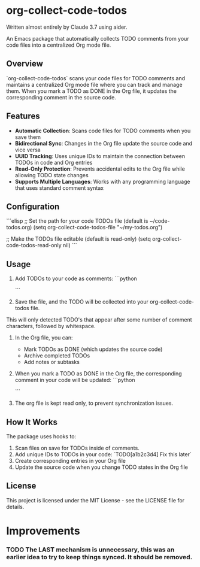 * org-collect-code-todos

Written almost entirely by Claude 3.7 using aider.

An Emacs package that automatically collects TODO comments from your code files into a centralized Org mode file.

** Overview

`org-collect-code-todos` scans your code files for TODO comments and maintains a centralized Org mode file where you can track and manage them. When you mark a TODO as DONE in the Org file, it updates the corresponding comment in the source code.

** Features

- **Automatic Collection**: Scans code files for TODO comments when you save them
- **Bidirectional Sync**: Changes in the Org file update the source code and vice versa
- **UUID Tracking**: Uses unique IDs to maintain the connection between TODOs in code and Org entries
- **Read-Only Protection**: Prevents accidental edits to the Org file while allowing TODO state changes
- **Supports Multiple Languages**: Works with any programming language that uses standard comment syntax

** Configuration

```elisp
;; Set the path for your code TODOs file (default is ~/code-todos.org)
(setq org-collect-code-todos-file "~/my-todos.org")

;; Make the TODOs file editable (default is read-only)
(setq org-collect-code-todos-read-only nil)
```

** Usage

1. Add TODOs to your code as comments:
   ```python
   # TODO This needs optimization
   ```

2. Save the file, and the TODO will be collected into your org-collect-code-todos file.

This will only detected TODO's that appear after some number of comment characters, followed by whitespace.

3. In the Org file, you can:
   - Mark TODOs as DONE (which updates the source code)
   - Archive completed TODOs
   - Add notes or subtasks

4. When you mark a TODO as DONE in the Org file, the corresponding comment in your code will be updated:
   ```python
   # DONE This needs optimization
   ```
   
5. The org file is kept read only, to prevent synchronization issues.

** How It Works

The package uses hooks to:
1. Scan files on save for TODOs inside of comments.
2. Add unique IDs to TODOs in your code: `TODO[a1b2c3d4] Fix this later`
3. Create corresponding entries in your Org file
4. Update the source code when you change TODO states in the Org file

** License

This project is licensed under the MIT License - see the LICENSE file for details.

* Improvements

*** TODO The LAST mechanism is unnecessary, this was an earlier idea to try to keep things synced. It should be removed.
